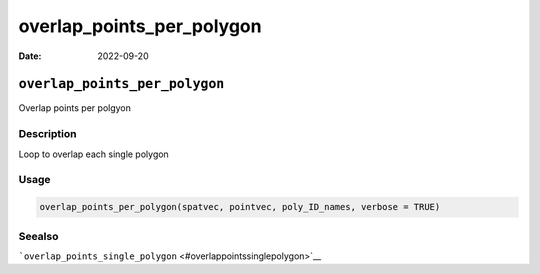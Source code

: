 ==========================
overlap_points_per_polygon
==========================

:Date: 2022-09-20

``overlap_points_per_polygon``
==============================

Overlap points per polgyon

Description
-----------

Loop to overlap each single polygon

Usage
-----

.. code:: r

   overlap_points_per_polygon(spatvec, pointvec, poly_ID_names, verbose = TRUE)

Seealso
-------

```overlap_points_single_polygon`` <#overlappointssinglepolygon>`__
